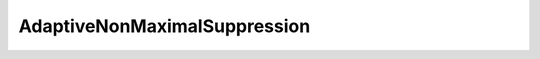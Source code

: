 AdaptiveNonMaximalSuppression
=============================

.. doxygenfile:: DO/FeatureDetectors/AdaptiveNonMaximalSuppression.hpp